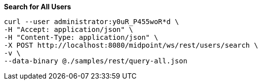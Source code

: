 :page-visibility: hidden
.*Search for All Users*
[source,bash]
----
curl --user administrator:y0uR_P455woR*d \
-H "Accept: application/json" \
-H "Content-Type: application/json" \
-X POST http://localhost:8080/midpoint/ws/rest/users/search \
-v \
--data-binary @./samples/rest/query-all.json
----
